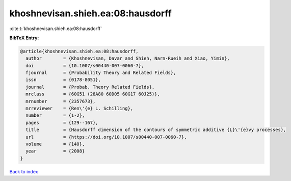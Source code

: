 khoshnevisan.shieh.ea:08:hausdorff
==================================

:cite:t:`khoshnevisan.shieh.ea:08:hausdorff`

**BibTeX Entry:**

.. code-block:: bibtex

   @article{khoshnevisan.shieh.ea:08:hausdorff,
     author        = {Khoshnevisan, Davar and Shieh, Narn-Rueih and Xiao, Yimin},
     doi           = {10.1007/s00440-007-0060-7},
     fjournal      = {Probability Theory and Related Fields},
     issn          = {0178-8051},
     journal       = {Probab. Theory Related Fields},
     mrclass       = {60G51 (28A80 60D05 60G17 60J25)},
     mrnumber      = {2357673},
     mrreviewer    = {Ren\'{e} L. Schilling},
     number        = {1-2},
     pages         = {129--167},
     title         = {Hausdorff dimension of the contours of symmetric additive {L}\'{e}vy processes},
     url           = {https://doi.org/10.1007/s00440-007-0060-7},
     volume        = {140},
     year          = {2008}
   }

`Back to index <../By-Cite-Keys.html>`_
